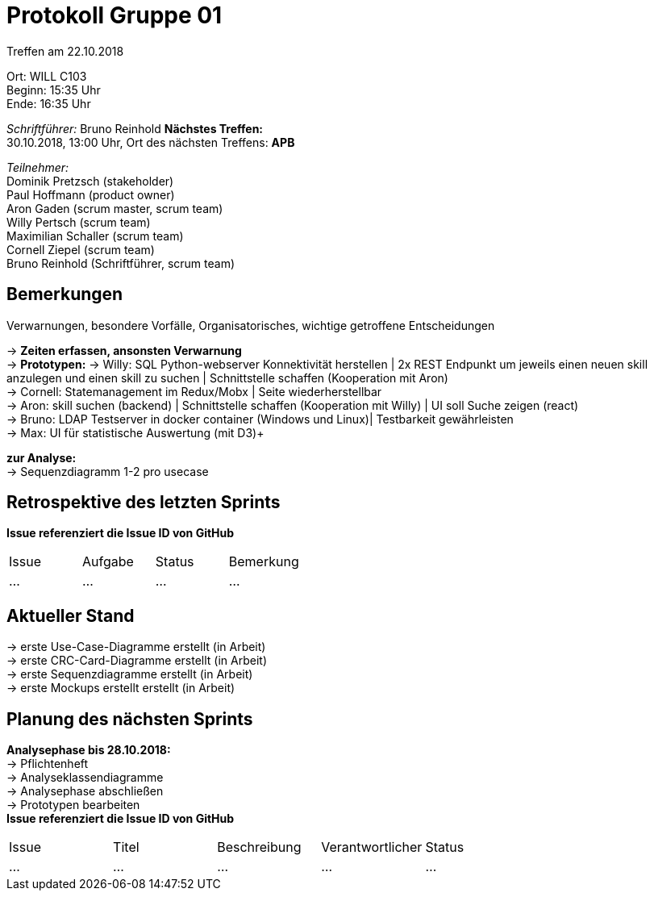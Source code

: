= Protokoll Gruppe 01

Treffen am 22.10.2018

Ort:      WILL C103 +
Beginn:   15:35 Uhr +
Ende:     16:35 Uhr

__Schriftführer:__
Bruno Reinhold
*Nächstes Treffen:* +
30.10.2018, 13:00 Uhr,  Ort des nächsten Treffens: *APB*

__Teilnehmer:__ +
//Tabellarisch oder Aufzählung, Kennzeichnung von Teilnehmern mit besonderer Rolle (z.B. Kunde)
Dominik Pretzsch (stakeholder) +
Paul Hoffmann (product owner) +
Aron Gaden (scrum master, scrum team) +
Willy Pertsch (scrum team) +
Maximilian Schaller (scrum team) +
Cornell Ziepel (scrum team) +
Bruno Reinhold (Schriftführer, scrum team) +

== Bemerkungen
Verwarnungen, besondere Vorfälle, Organisatorisches, wichtige getroffene Entscheidungen

->  *Zeiten erfassen, ansonsten Verwarnung* +
-> *Prototypen:* 
-> Willy: SQL Python-webserver Konnektivität herstellen | 2x REST Endpunkt um jeweils einen neuen skill anzulegen und einen skill zu suchen | Schnittstelle schaffen (Kooperation mit Aron) +
-> Cornell: Statemanagement im Redux/Mobx | Seite wiederherstellbar +
-> Aron: skill suchen (backend) | Schnittstelle schaffen (Kooperation mit Willy) | UI soll Suche zeigen (react) +
-> Bruno: LDAP Testserver in docker container (Windows und Linux)| Testbarkeit gewährleisten  +
-> Max: UI für statistische Auswertung (mit D3)+  

*zur Analyse:* +
-> Sequenzdiagramm 1-2 pro usecase +

 

== Retrospektive des letzten Sprints
*Issue referenziert die Issue ID von GitHub*
// Wie ist der Status der im letzten Sprint erstellten Issues/veteilten Aufgaben?

// See http://asciidoctor.org/docs/user-manual/=tables
[option="headers"]
|===
|Issue |Aufgabe |Status |Bemerkung
|…     |…       |…      |…
|===


== Aktueller Stand
-> erste Use-Case-Diagramme erstellt (in Arbeit) +
-> erste CRC-Card-Diagramme erstellt (in Arbeit) + 
-> erste Sequenzdiagramme erstellt (in Arbeit) +
-> erste Mockups erstellt erstellt (in Arbeit) +



== Planung des nächsten Sprints +
*Analysephase bis 28.10.2018:* + 
-> Pflichtenheft +
-> Analyseklassendiagramme +   
-> Analysephase abschließen  +
-> Prototypen bearbeiten + 
*Issue referenziert die Issue ID von GitHub*

// See http://asciidoctor.org/docs/user-manual/=tables
[option="headers"]
|===
|Issue |Titel |Beschreibung |Verantwortlicher |Status
|…     |…     |…            |…                |…
|===
